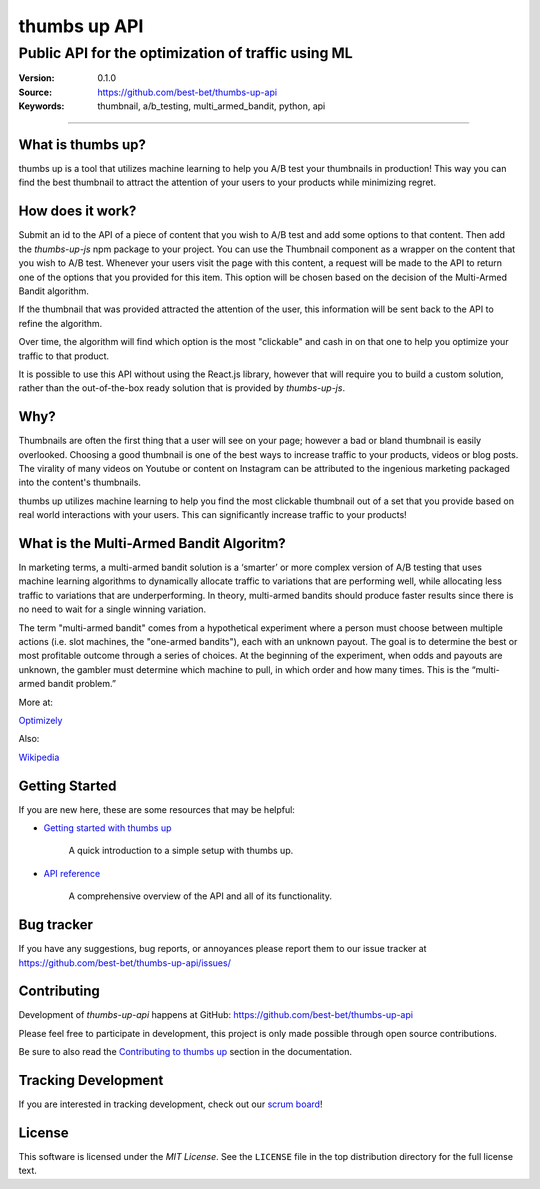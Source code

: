 ===============
 thumbs up API
===============
Public API for the  optimization of traffic using ML
----------------------------------------------------

.. image:: https://emojipedia-us.s3.dualstack.us-west-1.amazonaws.com/thumbs/240/apple/198/thumbs-up-sign_1f44d.png

|build-status| |license|

:Version: 0.1.0
:Source: https://github.com/best-bet/thumbs-up-api
:Keywords: thumbnail, a/b_testing, multi_armed_bandit, python, api

----

.. _What is thumbs up?:

What is thumbs up?
==================

thumbs up is a tool that utilizes machine learning to help you A/B test
your thumbnails in production! This way you can find the best thumbnail
to attract the attention of your users to your products while minimizing
regret.

.. _How does it work?:

How does it work?
=================

Submit an id to the API of a piece of content that you wish to A/B test
and add some options to that content. Then add the `thumbs-up-js` npm
package to your project. You can use the Thumbnail component as a wrapper
on the content that you wish to A/B test. Whenever your users visit the
page with this content, a request will be made to the API to return one
of the options that you provided for this item. This option will be chosen
based on the decision of the Multi-Armed Bandit algorithm.

If the thumbnail that was provided attracted the attention of the user,
this information will be sent back to the API to refine the algorithm.

Over time, the algorithm will find which option is the most "clickable"
and cash in on that one to help you optimize your traffic to that product.

It is possible to use this API without using the React.js library, however
that will require you to build a custom solution, rather than the
out-of-the-box ready solution that is provided by `thumbs-up-js`.

.. _Why?:

Why?
=====

Thumbnails are often the first thing that a user will see on your page;
however a bad or bland thumbnail is easily overlooked. Choosing a good
thumbnail is one of the best ways to increase traffic to your products,
videos or blog posts. The virality of many videos on Youtube or content
on Instagram can be attributed to the ingenious marketing packaged into
the content's thumbnails.

thumbs up utilizes machine learning to help you find the most clickable
thumbnail out of a set that you provide based on real world interactions
with your users. This can significantly increase traffic to your products!

.. _What-is-the-Multi-Armed-Bandit-Algorithm?:

What is the Multi-Armed Bandit Algoritm?
========================================

In marketing terms, a multi-armed bandit solution is a ‘smarter’ or more
complex version of A/B testing that uses machine learning algorithms to
dynamically allocate traffic to variations that are performing well, while
allocating less traffic to variations that are underperforming. In theory,
multi-armed bandits should produce faster results since there is no need to
wait for a single winning variation.

The term "multi-armed bandit" comes from a hypothetical experiment where a
person must choose between multiple actions (i.e. slot machines, the
"one-armed bandits"), each with an unknown payout. The goal is to determine
the best or most profitable outcome through a series of choices. At the
beginning of the experiment, when odds and payouts are unknown, the gambler
must determine which machine to pull, in which order and how many times.
This is the “multi-armed bandit problem.”

More at:

`Optimizely`_

Also:

`Wikipedia`_

.. _`Optimizely`: https://www.optimizely.com/optimization-glossary/multi-armed-bandit/

.. _`Wikipedia`: https://en.wikipedia.org/wiki/Multi-armed_bandit

.. _getting-started:

Getting Started
===============

If you are new here, these are some resources that may be helpful:

- `Getting started with thumbs up`_

    A quick introduction to a simple setup with thumbs up.

- `API reference`_

    A comprehensive overview of the API and all of its functionality.

.. _`Getting started with thumbs up`:
    https://github.com/best-bet/thumbs-up-api/blob/master/docs/getting-started.rst

.. _`API reference`:
    https://github.com/best-bet/thumbs-up-api/blob/master/docs/api-reference.rst

.. _bug-tracker:

Bug tracker
===========

If you have any suggestions, bug reports, or annoyances please report them
to our issue tracker at https://github.com/best-bet/thumbs-up-api/issues/

.. _contributing:

Contributing
============

Development of `thumbs-up-api` happens at GitHub: https://github.com/best-bet/thumbs-up-api

Please feel free to participate in development, this project
is only made possible through open source contributions.

Be sure to also read the `Contributing to thumbs up`_ section in the
documentation.

.. _`Contributing to thumbs up`:
    https://github.com/best-bet/thumbs-up-api/blob/master/CONTRIBUTING.rst

.. _tracking-development:

Tracking Development
====================

If you are interested in tracking development, check out our `scrum board`_!

.. _`scrum board`:
    https://app.asana.com/0/1116794279727503/1116794279727503

.. _license:

License
=======

This software is licensed under the `MIT License`. See the ``LICENSE``
file in the top distribution directory for the full license text.

.. # vim: syntax=rst expandtab tabstop=4 shiftwidth=4 shiftround

.. |build-status| image:: https://secure.travis-ci.org/best-bet/thumbs-up-api.png?branch=master
    :alt: Build status
    :target: https://travis-ci.org/best-bet/thumbs-up-api

.. |license| image:: https://img.shields.io/github/license/best-bet/thumbs-up-api.svg
    :alt: MIT License
    :target: https://opensource.org/licenses/MIT
